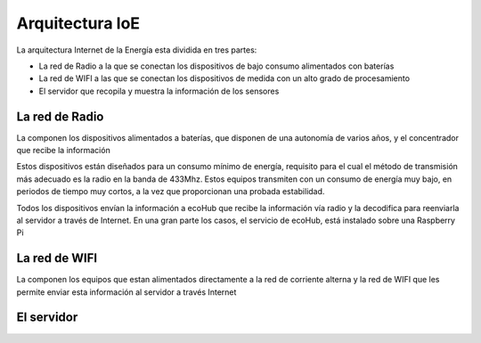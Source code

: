 Arquitectura IoE
================
La arquitectura Internet de la Energía esta dividida en tres partes:

* La red de Radio a la que se conectan los dispositivos de bajo consumo alimentados con baterías
* La red de WIFI a las que se conectan los dispositivos de medida con un alto grado de procesamiento
* El servidor que recopila y muestra la información de los sensores

.. image:: ./imagenes/ioe_arquitectura.png

La red de Radio
---------------
La componen los dispositivos alimentados a baterías, que disponen de una autonomía de varios años, y el concentrador que recibe la información

Estos dispositivos están diseñados para un consumo mínimo de energía, requisito para el cual el método de transmisión más adecuado es la radio en la banda de 433Mhz. Estos equipos transmiten con un consumo de energía muy bajo, en periodos de tiempo muy cortos, a la vez que proporcionan una probada estabilidad.

Todos los dispositivos envían la información a ecoHub que recibe la información vía radio y la decodifica para reenviarla al servidor a través de Internet.
En una gran parte los casos, el servicio de ecoHub, está instalado sobre una Raspberry Pi

La red de WIFI
--------------
La componen los equipos que estan alimentados directamente a la red de corriente alterna y la red de WIFI que les permite enviar esta información al servidor a través Internet

El servidor
-----------



